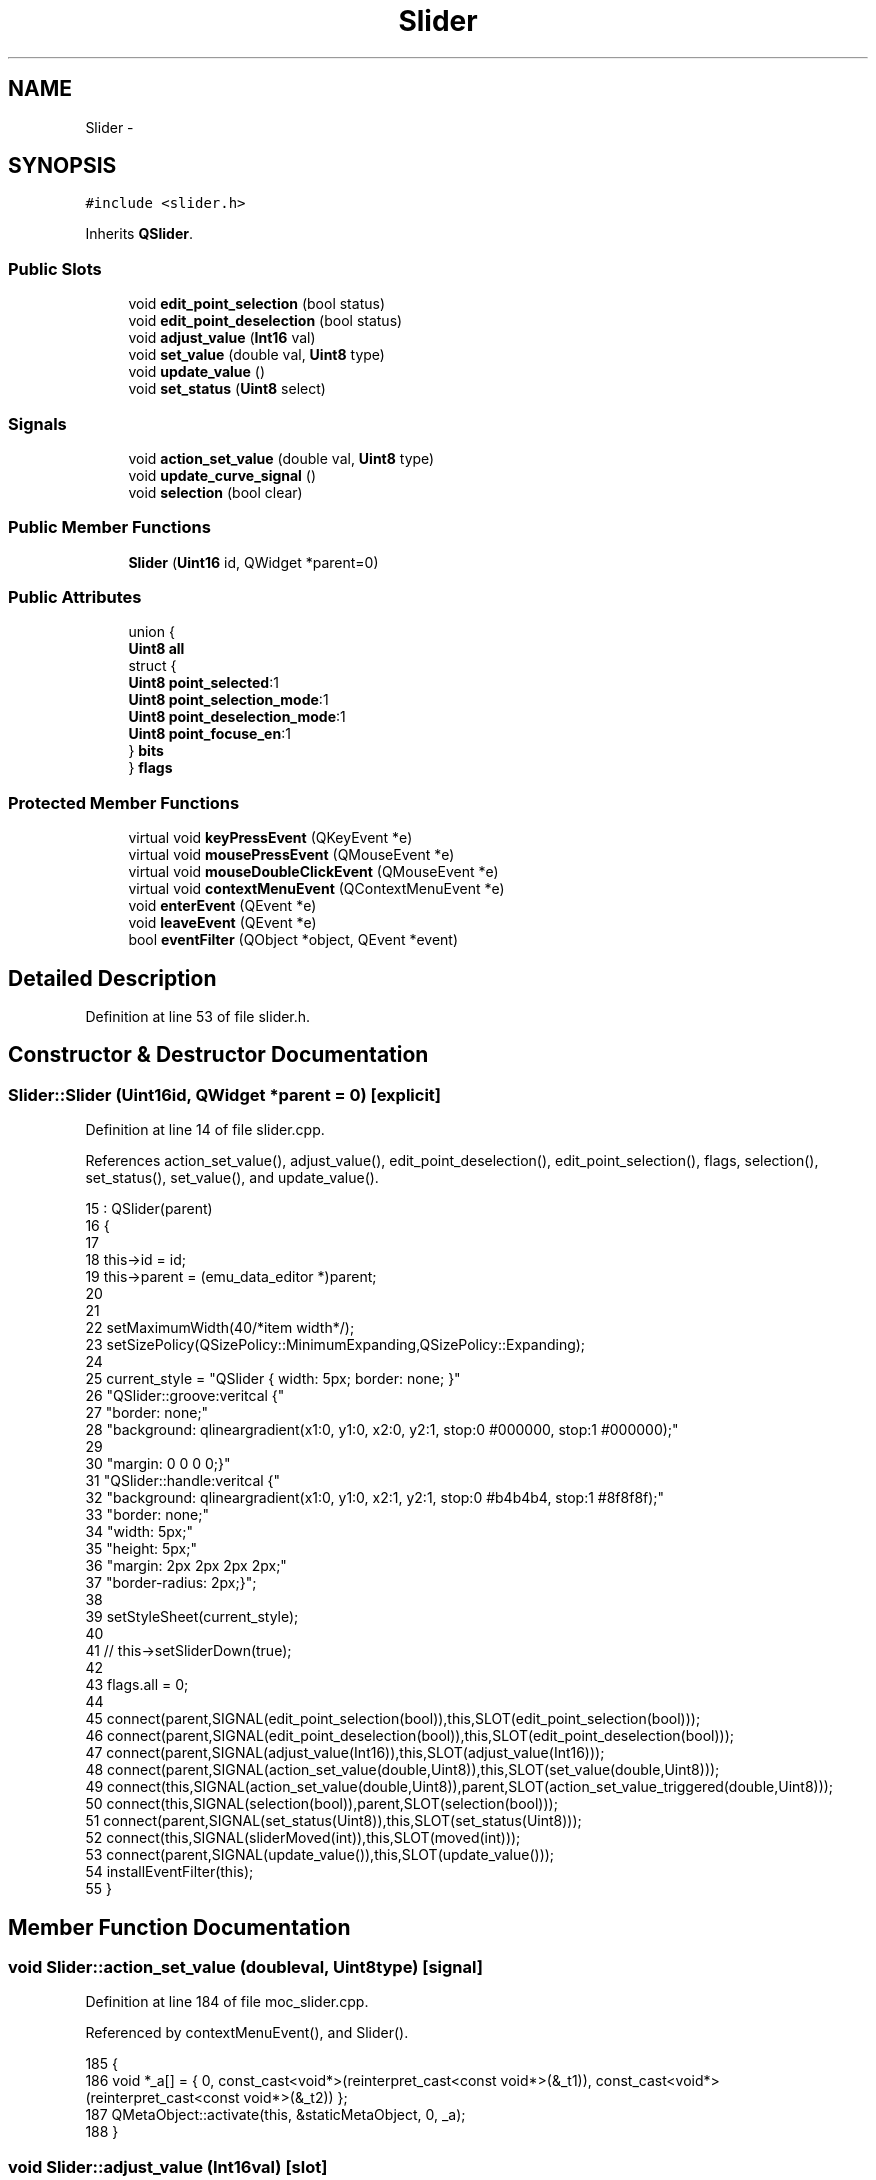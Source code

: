 .TH "Slider" 3 "Thu Oct 30 2014" "Version V0.0" "AQ0X" \" -*- nroff -*-
.ad l
.nh
.SH NAME
Slider \- 
.SH SYNOPSIS
.br
.PP
.PP
\fC#include <slider\&.h>\fP
.PP
Inherits \fBQSlider\fP\&.
.SS "Public Slots"

.in +1c
.ti -1c
.RI "void \fBedit_point_selection\fP (bool status)"
.br
.ti -1c
.RI "void \fBedit_point_deselection\fP (bool status)"
.br
.ti -1c
.RI "void \fBadjust_value\fP (\fBInt16\fP val)"
.br
.ti -1c
.RI "void \fBset_value\fP (double val, \fBUint8\fP type)"
.br
.ti -1c
.RI "void \fBupdate_value\fP ()"
.br
.ti -1c
.RI "void \fBset_status\fP (\fBUint8\fP select)"
.br
.in -1c
.SS "Signals"

.in +1c
.ti -1c
.RI "void \fBaction_set_value\fP (double val, \fBUint8\fP type)"
.br
.ti -1c
.RI "void \fBupdate_curve_signal\fP ()"
.br
.ti -1c
.RI "void \fBselection\fP (bool clear)"
.br
.in -1c
.SS "Public Member Functions"

.in +1c
.ti -1c
.RI "\fBSlider\fP (\fBUint16\fP id, QWidget *parent=0)"
.br
.in -1c
.SS "Public Attributes"

.in +1c
.ti -1c
.RI "union {"
.br
.ti -1c
.RI "\fBUint8\fP \fBall\fP"
.br
.ti -1c
.RI "   struct {"
.br
.ti -1c
.RI "\fBUint8\fP \fBpoint_selected\fP:1"
.br
.ti -1c
.RI "\fBUint8\fP \fBpoint_selection_mode\fP:1"
.br
.ti -1c
.RI "\fBUint8\fP \fBpoint_deselection_mode\fP:1"
.br
.ti -1c
.RI "\fBUint8\fP \fBpoint_focuse_en\fP:1"
.br
.ti -1c
.RI "   } \fBbits\fP"
.br
.ti -1c
.RI "} \fBflags\fP"
.br
.in -1c
.SS "Protected Member Functions"

.in +1c
.ti -1c
.RI "virtual void \fBkeyPressEvent\fP (QKeyEvent *e)"
.br
.ti -1c
.RI "virtual void \fBmousePressEvent\fP (QMouseEvent *e)"
.br
.ti -1c
.RI "virtual void \fBmouseDoubleClickEvent\fP (QMouseEvent *e)"
.br
.ti -1c
.RI "virtual void \fBcontextMenuEvent\fP (QContextMenuEvent *e)"
.br
.ti -1c
.RI "void \fBenterEvent\fP (QEvent *e)"
.br
.ti -1c
.RI "void \fBleaveEvent\fP (QEvent *e)"
.br
.ti -1c
.RI "bool \fBeventFilter\fP (QObject *object, QEvent *event)"
.br
.in -1c
.SH "Detailed Description"
.PP 
Definition at line 53 of file slider\&.h\&.
.SH "Constructor & Destructor Documentation"
.PP 
.SS "Slider::Slider (\fBUint16\fPid, QWidget *parent = \fC0\fP)\fC [explicit]\fP"

.PP
Definition at line 14 of file slider\&.cpp\&.
.PP
References action_set_value(), adjust_value(), edit_point_deselection(), edit_point_selection(), flags, selection(), set_status(), set_value(), and update_value()\&.
.PP
.nf
15     : QSlider(parent)
16 {
17 
18     this->id = id;
19     this->parent = (emu_data_editor *)parent;
20 
21 
22     setMaximumWidth(40/*item width*/);
23     setSizePolicy(QSizePolicy::MinimumExpanding,QSizePolicy::Expanding);
24 
25     current_style = "QSlider { width: 5px; border: none; }"
26             "QSlider::groove:veritcal {"
27             "border: none;"
28             "background: qlineargradient(x1:0, y1:0, x2:0, y2:1, stop:0 #000000, stop:1 #000000);"
29 
30             "margin: 0 0 0 0;}"
31             "QSlider::handle:veritcal {"
32             "background: qlineargradient(x1:0, y1:0, x2:1, y2:1, stop:0 #b4b4b4, stop:1 #8f8f8f);"
33             "border: none;"
34             "width: 5px;"
35             "height: 5px;"
36             "margin: 2px 2px 2px 2px;"
37             "border-radius: 2px;}";
38 
39      setStyleSheet(current_style);
40 
41     // this->setSliderDown(true);
42 
43     flags\&.all = 0;
44 
45     connect(parent,SIGNAL(edit_point_selection(bool)),this,SLOT(edit_point_selection(bool)));
46     connect(parent,SIGNAL(edit_point_deselection(bool)),this,SLOT(edit_point_deselection(bool)));
47     connect(parent,SIGNAL(adjust_value(Int16)),this,SLOT(adjust_value(Int16)));
48     connect(parent,SIGNAL(action_set_value(double,Uint8)),this,SLOT(set_value(double,Uint8)));
49     connect(this,SIGNAL(action_set_value(double,Uint8)),parent,SLOT(action_set_value_triggered(double,Uint8)));
50     connect(this,SIGNAL(selection(bool)),parent,SLOT(selection(bool)));
51     connect(parent,SIGNAL(set_status(Uint8)),this,SLOT(set_status(Uint8)));
52     connect(this,SIGNAL(sliderMoved(int)),this,SLOT(moved(int)));
53     connect(parent,SIGNAL(update_value()),this,SLOT(update_value()));
54     installEventFilter(this);
55 }
.fi
.SH "Member Function Documentation"
.PP 
.SS "void Slider::action_set_value (doubleval, \fBUint8\fPtype)\fC [signal]\fP"

.PP
Definition at line 184 of file moc_slider\&.cpp\&.
.PP
Referenced by contextMenuEvent(), and Slider()\&.
.PP
.nf
185 {
186     void *_a[] = { 0, const_cast<void*>(reinterpret_cast<const void*>(&_t1)), const_cast<void*>(reinterpret_cast<const void*>(&_t2)) };
187     QMetaObject::activate(this, &staticMetaObject, 0, _a);
188 }
.fi
.SS "void Slider::adjust_value (\fBInt16\fPval)\fC [slot]\fP"

.PP
Definition at line 69 of file slider\&.cpp\&.
.PP
References flags, SET_TYPE_ADJUST, and set_value()\&.
.PP
Referenced by Slider()\&.
.PP
.nf
70 {
71     if(flags\&.bits\&.point_selected == 1){
72 
73 
74     Int16 new_value = this->value()+val;
75     if((new_value >=0)&&(new_value <=this->maximum())){
76         set_value(new_value,SET_TYPE_ADJUST);
77 
78     }
79 
80     }
81 
82 
83 
84 
85 }
.fi
.SS "void Slider::contextMenuEvent (QContextMenuEvent *e)\fC [protected]\fP, \fC [virtual]\fP"

.PP
Definition at line 309 of file slider\&.cpp\&.
.PP
References action_set_value(), selection(), SET_TYPE_AC_AMPLITUDE, SET_TYPE_DC_VALUE, SET_TYPE_DEFAULT, emu_data_editor::signal_type, and WAVEFORM_PLUS_MINUS_1_65\&.
.PP
.nf
310 {
311     QMenu menu;
312 
313     QMenu   *waveform = menu\&.addMenu("Waveform");
314              //waveform->setIcon(QIcon(":icons\signal"));
315 
316     QMenu   *dc = waveform->addMenu("DC (Constant value)");
317     QDoubleSpinBox *value_dc = new QDoubleSpinBox();
318 
319     if(this->parent->signal_type == WAVEFORM_PLUS_MINUS_1_65){
320     value_dc->setMaximum(50);
321     value_dc->setMinimum(-50);
322     }else{
323     value_dc->setMaximum(100);
324     value_dc->setMinimum(0);
325     }
326     QWidgetAction *action_dc = new QWidgetAction(this);
327     action_dc->setDefaultWidget(value_dc);
328     dc->addAction(action_dc);
329     QAction *set_dc = dc->addAction("Set Value");
330 
331     QMenu   *ac = waveform->addMenu("AC (Sinusoid)");
332     QDoubleSpinBox *value_ac = new QDoubleSpinBox();
333 
334 
335     if(this->parent->signal_type == WAVEFORM_PLUS_MINUS_1_65){
336     value_ac->setMaximum(50);
337     value_ac->setMinimum(-50);
338     }else{
339     value_ac->setMaximum(100);
340     value_ac->setMinimum(0);
341     }
342     QWidgetAction *action_ac = new QWidgetAction(this);
343     action_ac->setDefaultWidget(value_ac);
344     ac->addAction(action_ac);
345     QAction *set_ac = ac->addAction("Set Value");
346 
347 
348     QAction *select_all = menu\&.addAction("Select all");
349     QAction *clear_all = menu\&.addAction("Clear selection");
350     QAction *reset = menu\&.addAction("Reset curve");
351 
352     QAction *selectedAction = menu\&.exec(e->globalPos());
353 
354     if(selectedAction == set_dc)
355     {
356 
357         emit action_set_value(value_dc->value(),SET_TYPE_DC_VALUE);
358 
359     }if(selectedAction == set_ac)
360     {
361          emit action_set_value(value_ac->value(),SET_TYPE_AC_AMPLITUDE);
362     }else
363     if(selectedAction == select_all)
364     {
365          emit selection(false);
366     }else if(selectedAction == clear_all)
367     {
368          emit selection(true);
369     }
370     else if(selectedAction == reset)
371     {
372          emit action_set_value(0,SET_TYPE_DEFAULT);
373     }
374 
375 
376 }
.fi
.SS "void Slider::edit_point_deselection (boolstatus)\fC [slot]\fP"

.PP
Definition at line 63 of file slider\&.cpp\&.
.PP
References flags\&.
.PP
Referenced by Slider()\&.
.PP
.nf
64 {
65     flags\&.bits\&.point_deselection_mode = status;
66 
67 }
.fi
.SS "void Slider::edit_point_selection (boolstatus)\fC [slot]\fP"

.PP
Definition at line 57 of file slider\&.cpp\&.
.PP
References flags\&.
.PP
Referenced by Slider()\&.
.PP
.nf
58 {
59     flags\&.bits\&.point_selection_mode = status;
60 
61 }
.fi
.SS "void Slider::enterEvent (QEvent *e)\fC [protected]\fP"

.PP
Definition at line 286 of file slider\&.cpp\&.
.PP
.nf
287 {
288 
289     QSlider::enterEvent(e);
290 }
.fi
.SS "bool Slider::eventFilter (QObject *object, QEvent *event)\fC [protected]\fP"

.PP
Definition at line 251 of file slider\&.cpp\&.
.PP
References flags\&.
.PP
.nf
252 {
253     if (event->type() == QEvent::FocusOut)
254     {
255         if (object == this)
256         {
257                flags\&.bits\&.point_focuse_en = 0;
258                setStyleSheet(current_style);
259         }
260     }
261     if (event->type() == QEvent::FocusIn)
262     {
263         if (object == this)
264         {
265             flags\&.bits\&.point_focuse_en = 1;
266 
267             setStyleSheet("QSlider { width: 5px; border: none; }"
268                          "QSlider::groove:veritcal {"
269                          "border: none;"
270                          "background: qlineargradient(x1:0, y1:0, x2:0, y2:1, stop:0 #000000, stop:1 #000000);"
271 
272                          "margin: 0 0 0 0;}"
273                          "QSlider::handle:veritcal {"
274                          "background: qlineargradient(x1:0, y1:0, x2:1, y2:1, stop:0 #75FF47, stop:1 #75FF47);"
275                          "border: none;"
276                          "width: 5px;"
277                          "height: 5px;"
278                          "margin: 2px 2px 2px 2px;"
279                          "border-radius: 2px;}");
280         }
281     }
282     return false;
283 }
.fi
.SS "void Slider::keyPressEvent (QKeyEvent *e)\fC [protected]\fP, \fC [virtual]\fP"

.PP
Definition at line 219 of file slider\&.cpp\&.
.PP
References flags, SET_TYPE_ADJUST, set_value(), emu_data_editor::signal_type, emu_data_editor::update_curve(), and WAVEFORM_PLUS_MINUS_1_65\&.
.PP
.nf
220 {
221 
222 
223     if(flags\&.bits\&.point_focuse_en==1){
224 
225     if(e->key() == Qt::Key_Up){
226         Int16 new_value;
227         if(this->parent->signal_type ==WAVEFORM_PLUS_MINUS_1_65)
228         new_value= (this->value()/2)+10;
229         else
230         new_value= (this->value())+10;
231         if((new_value <=this->maximum())){
232             set_value(new_value,SET_TYPE_ADJUST);
233             this->parent->update_curve();
234         }
235     }else if(e->key() == Qt::Key_Down){
236         Int16 new_value;
237         if(this->parent->signal_type ==WAVEFORM_PLUS_MINUS_1_65)
238         new_value= (this->value()/2)-10;
239         else
240         new_value= (this->value())-10;
241         if((new_value >=0)){
242             set_value(new_value,SET_TYPE_ADJUST);
243             this->parent->update_curve();
244         }
245     }
246     }
247 
248     QSlider::keyPressEvent(e);
249 }
.fi
.SS "void Slider::leaveEvent (QEvent *e)\fC [protected]\fP"

.PP
Definition at line 292 of file slider\&.cpp\&.
.PP
References set_status()\&.
.PP
.nf
293 {
294     set_status(0);
295     QSlider::leaveEvent(e);
296 }
.fi
.SS "void Slider::mouseDoubleClickEvent (QMouseEvent *e)\fC [protected]\fP, \fC [virtual]\fP"

.PP
Definition at line 304 of file slider\&.cpp\&.
.PP
.nf
305 {
306     Q_UNUSED(e)
307 }
.fi
.SS "void Slider::mousePressEvent (QMouseEvent *e)\fC [protected]\fP, \fC [virtual]\fP"

.PP
Definition at line 299 of file slider\&.cpp\&.
.PP
.nf
300 {
301    QSlider::mousePressEvent(e);
302 }
.fi
.SS "void Slider::selection (boolclear)\fC [signal]\fP"

.PP
Definition at line 197 of file moc_slider\&.cpp\&.
.PP
Referenced by contextMenuEvent(), and Slider()\&.
.PP
.nf
198 {
199     void *_a[] = { 0, const_cast<void*>(reinterpret_cast<const void*>(&_t1)) };
200     QMetaObject::activate(this, &staticMetaObject, 2, _a);
201 }
.fi
.SS "void Slider::set_status (\fBUint8\fPselect)\fC [slot]\fP"

.PP
Definition at line 379 of file slider\&.cpp\&.
.PP
References flags\&.
.PP
Referenced by leaveEvent(), and Slider()\&.
.PP
.nf
379                                    {
380 
381     if (flags\&.bits\&.point_selection_mode==1 || select == 1)
382     {
383        flags\&.bits\&.point_selected=1;
384      current_style = "QSlider { width: 5px; border: none; }"
385                   "QSlider::groove:veritcal {"
386                   "border: none;"
387                   "background: qlineargradient(x1:0, y1:0, x2:0, y2:1, stop:0 #000000, stop:1 #000000);"
388 
389                   "margin: 0 0 0 0;}"
390                   "QSlider::handle:veritcal {"
391                   "background: qlineargradient(x1:0, y1:0, x2:1, y2:1, stop:0 #FF0000, stop:1 #FF0000);"
392                   "border: none;"
393                   "width: 5px;"
394                   "height: 5px;"
395                   "margin: 2px 2px 2px 2px;"
396                   "border-radius: 2px;}";
397      setStyleSheet(current_style);
398     }else if (flags\&.bits\&.point_deselection_mode==1 || select==2)
399     {
400        flags\&.bits\&.point_selected=0;
401 
402        current_style = "QSlider { width: 5px; border: none; }"
403                     "QSlider::groove:veritcal {"
404                     "border: none;"
405                     "background: qlineargradient(x1:0, y1:0, x2:0, y2:1, stop:0 #000000, stop:1 #000000);"
406 
407                     "margin: 0 0 0 0;}"
408                     "QSlider::handle:veritcal {"
409                     "background: qlineargradient(x1:0, y1:0, x2:1, y2:1, stop:0 #b4b4b4, stop:1 #8f8f8f);"
410                     "border: none;"
411                     "width: 5px;"
412                     "height: 5px;"
413                     "margin: 2px 2px 2px 2px;"
414                     "border-radius: 2px;}";
415 
416        setStyleSheet(current_style);
417     }
418 
419 
420 
421 }
.fi
.SS "void Slider::set_value (doubleval, \fBUint8\fPtype)\fC [slot]\fP"

.PP
Definition at line 102 of file slider\&.cpp\&.
.PP
References ADC_VAL_MAPPING_FACTOR, emu_data_editor::emu_data_yvalue, FAST_TIMER_SAMPLING_RATE, flags, SCAN_FREQ, SET_TYPE_AC_AMPLITUDE, SET_TYPE_ADJUST, SET_TYPE_DC_VALUE, SET_TYPE_DEFAULT, emu_data_editor::signal_amplitude, emu_data_editor::signal_freq, emu_data_editor::signal_phase, emu_data_editor::signal_type, and WAVEFORM_PLUS_MINUS_1_65\&.
.PP
Referenced by adjust_value(), keyPressEvent(), Slider(), and update_value()\&.
.PP
.nf
103 {
104 
105 
106     switch (type) {
107     case SET_TYPE_DC_VALUE:
108      {
109         if(this->flags\&.bits\&.point_selected == 1){
110             if(this->parent->signal_type ==WAVEFORM_PLUS_MINUS_1_65)
111             this->setValue(2*(val)/ADC_VAL_MAPPING_FACTOR);
112             else
113             this->setValue((val)/ADC_VAL_MAPPING_FACTOR);
114 
115         this->parent->emu_data_yvalue[this->id]= val;
116 
117         Uint16 interval = (Uint16)(SCAN_FREQ/(2*this->parent->signal_freq));
118 
119         if((this->id + interval) < this->parent->emu_data_yvalue\&.length())
120         this->parent->emu_data_yvalue[this->id + interval]=
121         (this->parent->signal_type ==WAVEFORM_PLUS_MINUS_1_65)
122         ?(-1*val):val;
123         }
124 
125 
126         break;
127     }
128     case SET_TYPE_AC_AMPLITUDE:
129       {
130 
131         if(this->flags\&.bits\&.point_selected == 1){
132         double freq    = this->parent->signal_freq;
133         double phase   = this->parent->signal_phase;
134         double new_val = val*sin(2*M_PI*freq*this->id*FAST_TIMER_SAMPLING_RATE - phase);
135 
136 
137         Uint16 interval = (Uint16)(SCAN_FREQ/(2*this->parent->signal_freq));
138 
139         this->parent->emu_data_yvalue[this->id]= new_val;
140 
141        if((this->id + interval) < this->parent->emu_data_yvalue\&.length())
142         this->parent->emu_data_yvalue[this->id + interval]=
143         (this->parent->signal_type ==WAVEFORM_PLUS_MINUS_1_65)
144         ?(-1*new_val):new_val;
145 
146 
147         if(this->parent->signal_type ==WAVEFORM_PLUS_MINUS_1_65)
148         this->setValue((2*new_val)/ADC_VAL_MAPPING_FACTOR);
149         else
150         this->setValue((new_val)/ADC_VAL_MAPPING_FACTOR);
151         }
152 
153     break;
154      }
155     case SET_TYPE_DEFAULT:
156     {
157         double amp     = this->parent->signal_amplitude;
158         double freq    = this->parent->signal_freq;
159         double phase   = this->parent->signal_phase;
160         double new_val = amp*sin(2*M_PI*freq*this->id*FAST_TIMER_SAMPLING_RATE - phase);
161 
162 
163         Uint16 interval = (Uint16)(SCAN_FREQ/(2*this->parent->signal_freq));
164 
165         this->parent->emu_data_yvalue[this->id]= new_val;
166 
167         if((this->id + interval) < this->parent->emu_data_yvalue\&.length())
168         this->parent->emu_data_yvalue[this->id + interval]=
169         (this->parent->signal_type ==WAVEFORM_PLUS_MINUS_1_65)
170         ?(-1*new_val):new_val;
171 
172 
173 
174         if(this->parent->signal_type ==WAVEFORM_PLUS_MINUS_1_65)
175         this->setValue((2*new_val)/ADC_VAL_MAPPING_FACTOR);
176         else
177         this->setValue((new_val)/ADC_VAL_MAPPING_FACTOR);
178 
179 
180     break;
181     }
182 
183     case SET_TYPE_ADJUST:
184     {
185         this->setValue(val);
186 
187         double new_val;
188 
189 
190 
191         if(this->parent->signal_type ==WAVEFORM_PLUS_MINUS_1_65)
192         new_val = (val/2)*ADC_VAL_MAPPING_FACTOR;
193         else
194         new_val = val*ADC_VAL_MAPPING_FACTOR;
195 
196 
197         Uint16 interval = (Uint16)(SCAN_FREQ/(2*this->parent->signal_freq));
198 
199         this->parent->emu_data_yvalue[this->id]= new_val;
200 
201         if((this->id + interval) < this->parent->emu_data_yvalue\&.length())
202         this->parent->emu_data_yvalue[this->id + interval]=
203         (this->parent->signal_type ==WAVEFORM_PLUS_MINUS_1_65)
204         ?(-1*new_val):new_val;
205 
206         //emit update_curve_signal();
207 
208     break;
209     }
210     default:
211         break;
212     }
213 
214 
215 
216 
217 }
.fi
.SS "void Slider::update_curve_signal ()\fC [signal]\fP"

.PP
Definition at line 191 of file moc_slider\&.cpp\&.
.PP
.nf
192 {
193     QMetaObject::activate(this, &staticMetaObject, 1, 0);
194 }
.fi
.SS "void Slider::update_value ()\fC [slot]\fP"

.PP
Definition at line 88 of file slider\&.cpp\&.
.PP
References SET_TYPE_ADJUST, and set_value()\&.
.PP
Referenced by Slider()\&.
.PP
.nf
88                          {
89 
90     set_value(this->value(),SET_TYPE_ADJUST);
91 
92 }
.fi
.SH "Member Data Documentation"
.PP 
.SS "union { \&.\&.\&. }  Slider::flags"

.PP
Referenced by adjust_value(), edit_point_deselection(), edit_point_selection(), eventFilter(), keyPressEvent(), set_status(), set_value(), and Slider()\&.

.SH "Author"
.PP 
Generated automatically by Doxygen for AQ0X from the source code\&.
